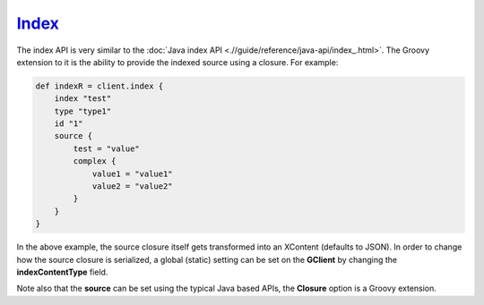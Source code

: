 ======
Index_
======

The index API is very similar to the :doc:`Java index API <.//guide/reference/java-api/index_.html>`.  The Groovy extension to it is the ability to provide the indexed source using a closure. For example:


.. code-block:: js

    def indexR = client.index {
        index "test"
        type "type1"
        id "1"
        source {
            test = "value"
            complex {
                value1 = "value1"
                value2 = "value2"
            }
        }
    }


In the above example, the source closure itself gets transformed into an XContent (defaults to JSON). In order to change how the source closure is serialized, a global (static) setting can be set on the **GClient** by changing the **indexContentType** field.


Note also that the **source** can be set using the typical Java based APIs, the **Closure** option is a Groovy extension.

